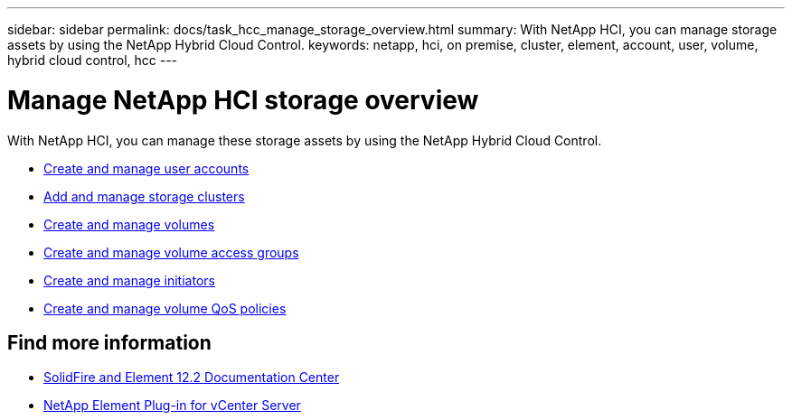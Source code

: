 ---
sidebar: sidebar
permalink: docs/task_hcc_manage_storage_overview.html
summary: With NetApp HCI, you can manage storage assets by using the NetApp Hybrid Cloud Control.
keywords: netapp, hci, on premise, cluster, element, account, user, volume, hybrid cloud control, hcc
---

= Manage NetApp HCI storage overview

:hardbreaks:
:nofooter:
:icons: font
:linkattrs:
:imagesdir: ../media/

[.lead]
With NetApp HCI, you can manage these storage assets by using the NetApp Hybrid Cloud Control.

* link:task_hcc_manage_accounts.html[Create and manage user accounts]
* link:task_hcc_manage_storage_clusters.html[Add and manage storage clusters]
* link:task_hcc_manage_vol_management.html[Create and manage volumes]
* link:task_hcc_manage_vol_access_groups.html[Create and manage volume access groups]
* link:task_hcc_manage_initiators.html[Create and manage initiators]
* link:task_hcc_qos_policies.html[Create and manage volume QoS policies]

[discrete]
== Find more information
* http://docs.netapp.com/sfe-122/index.jsp[SolidFire and Element 12.2 Documentation Center^]
* https://docs.netapp.com/us-en/vcp/index.html[NetApp Element Plug-in for vCenter Server^]
